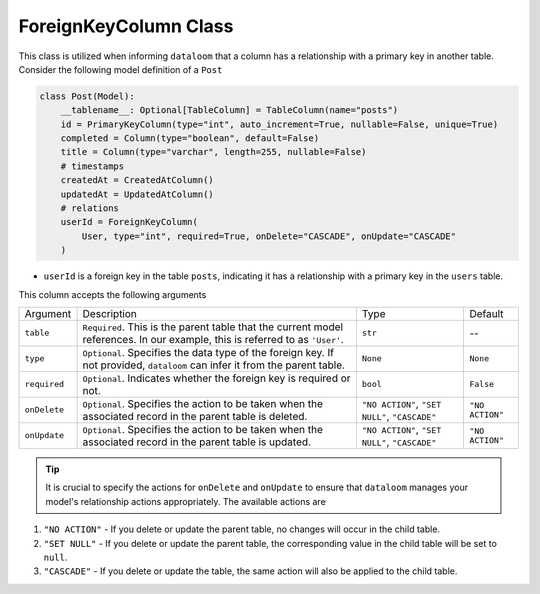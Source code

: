 ForeignKeyColumn Class
++++++++++++++++++++++

This class is utilized when informing ``dataloom`` that a column has a relationship with a primary key in another table. 
Consider the following model definition of a ``Post``

.. code-block:: 

    class Post(Model):
        __tablename__: Optional[TableColumn] = TableColumn(name="posts")
        id = PrimaryKeyColumn(type="int", auto_increment=True, nullable=False, unique=True)
        completed = Column(type="boolean", default=False)
        title = Column(type="varchar", length=255, nullable=False)
        # timestamps
        createdAt = CreatedAtColumn()
        updatedAt = UpdatedAtColumn()
        # relations
        userId = ForeignKeyColumn(
            User, type="int", required=True, onDelete="CASCADE", onUpdate="CASCADE"
        )



- ``userId`` is a foreign key in the table ``posts``, indicating it has a relationship with a primary key in the ``users`` table.

This column accepts the following arguments

.. rst-class:: my-table

+--------------+------------------------------------------------------------------------------------------------------------------------------+------------------------------------------------+-----------------+
| Argument     | Description                                                                                                                  | Type                                           | Default         |
+--------------+------------------------------------------------------------------------------------------------------------------------------+------------------------------------------------+-----------------+
| ``table``    | ``Required``. This is the parent table that the current model references. In our example, this is referred to as ``'User'``. | ``str``                                        | --              |
+--------------+------------------------------------------------------------------------------------------------------------------------------+------------------------------------------------+-----------------+
| ``type``     | ``Optional``. Specifies the data type of the foreign key. If not provided, ``dataloom`` can infer it from the parent table.  | ``None``                                       | ``None``        |
+--------------+------------------------------------------------------------------------------------------------------------------------------+------------------------------------------------+-----------------+
| ``required`` | ``Optional``. Indicates whether the foreign key is required or not.                                                          | ``bool``                                       | ``False``       |
+--------------+------------------------------------------------------------------------------------------------------------------------------+------------------------------------------------+-----------------+
| ``onDelete`` | ``Optional``. Specifies the action to be taken when the associated record in the parent table is deleted.                    | ``"NO ACTION"``, ``"SET NULL"``, ``"CASCADE"`` | ``"NO ACTION"`` |
+--------------+------------------------------------------------------------------------------------------------------------------------------+------------------------------------------------+-----------------+
| ``onUpdate`` | ``Optional``. Specifies the action to be taken when the associated record in the parent table is updated.                    | ``"NO ACTION"``, ``"SET NULL"``, ``"CASCADE"`` | ``"NO ACTION"`` |
+--------------+------------------------------------------------------------------------------------------------------------------------------+------------------------------------------------+-----------------+

.. tip:: It is crucial to specify the actions for ``onDelete`` and ``onUpdate`` to ensure that ``dataloom`` manages your model's relationship actions appropriately. The available actions are

#. ``"NO ACTION"`` - If you delete or update the parent table, no changes will occur in the child table.
#. ``"SET NULL"`` - If you delete or update the parent table, the corresponding value in the child table will be set to ``null``.
#. ``"CASCADE"`` - If you delete or update the table, the same action will also be applied to the child table.